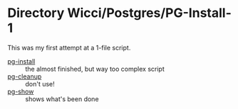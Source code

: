 * Directory Wicci/Postgres/PG-Install-1

This was my first attempt at a 1-file script.

- [[file:pg-install][pg-install]] :: the almost finished, but way too complex script
- [[file:pg-cleanup][pg-cleanup]] :: don't use!
- [[file:pg-show][pg-show]] :: shows what's been done
